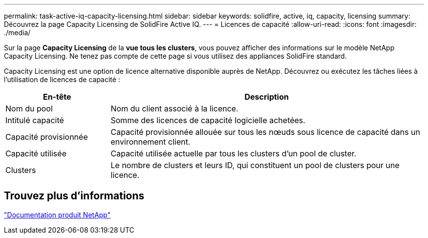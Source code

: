 ---
permalink: task-active-iq-capacity-licensing.html 
sidebar: sidebar 
keywords: solidfire, active, iq, capacity, licensing 
summary: Découvrez la page Capacity Licensing de SolidFire Active IQ. 
---
= Licences de capacité
:allow-uri-read: 
:icons: font
:imagesdir: ./media/


[role="lead"]
Sur la page *Capacity Licensing* de la *vue tous les clusters*, vous pouvez afficher des informations sur le modèle NetApp Capacity Licensing. Ne tenez pas compte de cette page si vous utilisez des appliances SolidFire standard.

Capacity Licensing est une option de licence alternative disponible auprès de NetApp. Découvrez ou exécutez les tâches liées à l'utilisation de licences de capacité :

[cols="25,75"]
|===
| En-tête | Description 


| Nom du pool | Nom du client associé à la licence. 


| Intitulé capacité | Somme des licences de capacité logicielle achetées. 


| Capacité provisionnée | Capacité provisionnée allouée sur tous les nœuds sous licence de capacité dans un environnement client. 


| Capacité utilisée | Capacité utilisée actuelle par tous les clusters d'un pool de cluster. 


| Clusters | Le nombre de clusters et leurs ID, qui constituent un pool de clusters pour une licence. 
|===


== Trouvez plus d'informations

https://www.netapp.com/support-and-training/documentation/["Documentation produit NetApp"^]
